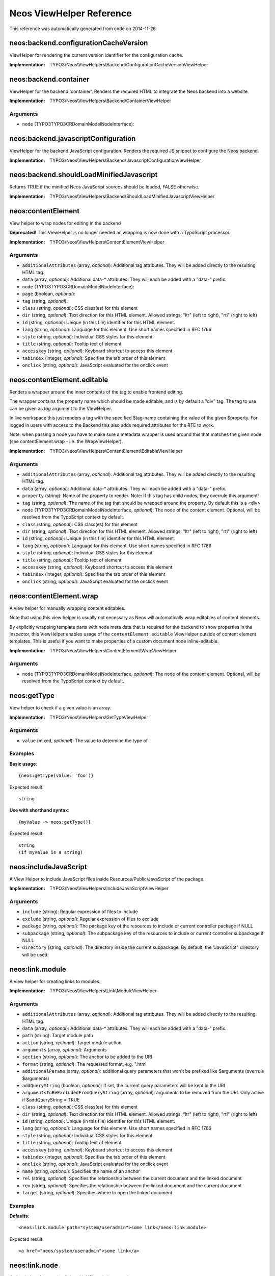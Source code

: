 .. _Neos ViewHelper Reference:

Neos ViewHelper Reference
=========================

This reference was automatically generated from code on 2014-11-26


neos:backend.configurationCacheVersion
--------------------------------------

ViewHelper for rendering the current version identifier for the
configuration cache.

:Implementation: TYPO3\\Neos\\ViewHelpers\\Backend\\ConfigurationCacheVersionViewHelper





neos:backend.container
----------------------

ViewHelper for the backend 'container'. Renders the required HTML to integrate
the Neos backend into a website.

:Implementation: TYPO3\\Neos\\ViewHelpers\\Backend\\ContainerViewHelper




Arguments
*********

* ``node`` (TYPO3\TYPO3CR\Domain\Model\NodeInterface): 




neos:backend.javascriptConfiguration
------------------------------------

ViewHelper for the backend JavaScript configuration. Renders the required JS snippet to configure
the Neos backend.

:Implementation: TYPO3\\Neos\\ViewHelpers\\Backend\\JavascriptConfigurationViewHelper





neos:backend.shouldLoadMinifiedJavascript
-----------------------------------------

Returns TRUE if the minified Neos JavaScript sources should be loaded, FALSE otherwise.

:Implementation: TYPO3\\Neos\\ViewHelpers\\Backend\\ShouldLoadMinifiedJavascriptViewHelper





neos:contentElement
-------------------

View helper to wrap nodes for editing in the backend

**Deprecated!** This ViewHelper is no longer needed as wrapping is now done with a TypoScript processor.

:Implementation: TYPO3\\Neos\\ViewHelpers\\ContentElementViewHelper




Arguments
*********

* ``additionalAttributes`` (array, *optional*): Additional tag attributes. They will be added directly to the resulting HTML tag.

* ``data`` (array, *optional*): Additional data-* attributes. They will each be added with a "data-" prefix.

* ``node`` (TYPO3\TYPO3CR\Domain\Model\NodeInterface): 

* ``page`` (boolean, *optional*): 

* ``tag`` (string, *optional*): 

* ``class`` (string, *optional*): CSS class(es) for this element

* ``dir`` (string, *optional*): Text direction for this HTML element. Allowed strings: "ltr" (left to right), "rtl" (right to left)

* ``id`` (string, *optional*): Unique (in this file) identifier for this HTML element.

* ``lang`` (string, *optional*): Language for this element. Use short names specified in RFC 1766

* ``style`` (string, *optional*): Individual CSS styles for this element

* ``title`` (string, *optional*): Tooltip text of element

* ``accesskey`` (string, *optional*): Keyboard shortcut to access this element

* ``tabindex`` (integer, *optional*): Specifies the tab order of this element

* ``onclick`` (string, *optional*): JavaScript evaluated for the onclick event




neos:contentElement.editable
----------------------------

Renders a wrapper around the inner contents of the tag to enable frontend editing.

The wrapper contains the property name which should be made editable, and is by default
a "div" tag. The tag to use can be given as `tag` argument to the ViewHelper.

In live workspace this just renders a tag with the specified $tag-name containing the value of the given $property.
For logged in users with access to the Backend this also adds required attributes for the RTE to work.

Note: when passing a node you have to make sure a metadata wrapper is used around this that matches the given node
(see contentElement.wrap - i.e. the WrapViewHelper).

:Implementation: TYPO3\\Neos\\ViewHelpers\\ContentElement\\EditableViewHelper




Arguments
*********

* ``additionalAttributes`` (array, *optional*): Additional tag attributes. They will be added directly to the resulting HTML tag.

* ``data`` (array, *optional*): Additional data-* attributes. They will each be added with a "data-" prefix.

* ``property`` (string): Name of the property to render. Note: If this tag has child nodes, they overrule this argument!

* ``tag`` (string, *optional*): The name of the tag that should be wrapped around the property. By default this is a <div>

* ``node`` (TYPO3\TYPO3CR\Domain\Model\NodeInterface, *optional*): The node of the content element. Optional, will be resolved from the TypoScript context by default.

* ``class`` (string, *optional*): CSS class(es) for this element

* ``dir`` (string, *optional*): Text direction for this HTML element. Allowed strings: "ltr" (left to right), "rtl" (right to left)

* ``id`` (string, *optional*): Unique (in this file) identifier for this HTML element.

* ``lang`` (string, *optional*): Language for this element. Use short names specified in RFC 1766

* ``style`` (string, *optional*): Individual CSS styles for this element

* ``title`` (string, *optional*): Tooltip text of element

* ``accesskey`` (string, *optional*): Keyboard shortcut to access this element

* ``tabindex`` (integer, *optional*): Specifies the tab order of this element

* ``onclick`` (string, *optional*): JavaScript evaluated for the onclick event




neos:contentElement.wrap
------------------------

A view helper for manually wrapping content editables.

Note that using this view helper is usually not necessary as Neos will automatically wrap editables of content
elements.

By explicitly wrapping template parts with node meta data that is required for the backend to show properties in the
inspector, this ViewHelper enables usage of the ``contentElement.editable`` ViewHelper outside of content element
templates. This is useful if you want to make properties of a custom document node inline-editable.

:Implementation: TYPO3\\Neos\\ViewHelpers\\ContentElement\\WrapViewHelper




Arguments
*********

* ``node`` (TYPO3\TYPO3CR\Domain\Model\NodeInterface, *optional*): The node of the content element. Optional, will be resolved from the TypoScript context by default.




neos:getType
------------

View helper to check if a given value is an array.

:Implementation: TYPO3\\Neos\\ViewHelpers\\GetTypeViewHelper




Arguments
*********

* ``value`` (mixed, *optional*): The value to determine the type of




Examples
********

**Basic usage**::

	{neos:getType(value: 'foo')}


Expected result::

	string


**Use with shorthand syntax**::

	{myValue -> neos:getType()}


Expected result::

	string
	(if myValue is a string)




neos:includeJavaScript
----------------------

A View Helper to include JavaScript files inside Resources/Public/JavaScript of the package.

:Implementation: TYPO3\\Neos\\ViewHelpers\\IncludeJavaScriptViewHelper




Arguments
*********

* ``include`` (string): Regular expression of files to include

* ``exclude`` (string, *optional*): Regular expression of files to exclude

* ``package`` (string, *optional*): The package key of the resources to include or current controller package if NULL

* ``subpackage`` (string, *optional*): The subpackage key of the resources to include or current controller subpackage if NULL

* ``directory`` (string, *optional*): The directory inside the current subpackage. By default, the "JavaScript" directory will be used.




neos:link.module
----------------

A view helper for creating links to modules.

:Implementation: TYPO3\\Neos\\ViewHelpers\\Link\\ModuleViewHelper




Arguments
*********

* ``additionalAttributes`` (array, *optional*): Additional tag attributes. They will be added directly to the resulting HTML tag.

* ``data`` (array, *optional*): Additional data-* attributes. They will each be added with a "data-" prefix.

* ``path`` (string): Target module path

* ``action`` (string, *optional*): Target module action

* ``arguments`` (array, *optional*): Arguments

* ``section`` (string, *optional*): The anchor to be added to the URI

* ``format`` (string, *optional*): The requested format, e.g. ".html

* ``additionalParams`` (array, *optional*): additional query parameters that won't be prefixed like $arguments (overrule $arguments)

* ``addQueryString`` (boolean, *optional*): If set, the current query parameters will be kept in the URI

* ``argumentsToBeExcludedFromQueryString`` (array, *optional*): arguments to be removed from the URI. Only active if $addQueryString = TRUE

* ``class`` (string, *optional*): CSS class(es) for this element

* ``dir`` (string, *optional*): Text direction for this HTML element. Allowed strings: "ltr" (left to right), "rtl" (right to left)

* ``id`` (string, *optional*): Unique (in this file) identifier for this HTML element.

* ``lang`` (string, *optional*): Language for this element. Use short names specified in RFC 1766

* ``style`` (string, *optional*): Individual CSS styles for this element

* ``title`` (string, *optional*): Tooltip text of element

* ``accesskey`` (string, *optional*): Keyboard shortcut to access this element

* ``tabindex`` (integer, *optional*): Specifies the tab order of this element

* ``onclick`` (string, *optional*): JavaScript evaluated for the onclick event

* ``name`` (string, *optional*): Specifies the name of an anchor

* ``rel`` (string, *optional*): Specifies the relationship between the current document and the linked document

* ``rev`` (string, *optional*): Specifies the relationship between the linked document and the current document

* ``target`` (string, *optional*): Specifies where to open the linked document




Examples
********

**Defaults**::

	<neos:link.module path="system/useradmin">some link</neos:link.module>


Expected result::

	<a href="neos/system/useradmin">some link</a>




neos:link.node
--------------

A view helper for creating links with URIs pointing to nodes.

The target node can be provided as string or as a Node object; if not specified
at all, the generated URI will refer to the current document node inside the TypoScript context.

When specifying the ``node`` argument as string, the following conventions apply:

*``node`` starts with ``/``:*
The given path is an absolute node path and is treated as such.
Example: ``/sites/acmecom/home/about/us``

*``node`` does not start with ``/``:*
The given path is treated as a path relative to the current node.
Examples: given that the current node is ``/sites/acmecom/products/``,
``stapler`` results in ``/sites/acmecom/products/stapler``,
``../about`` results in ``/sites/acmecom/about/``,
``./neos/info`` results in ``/sites/acmecom/products/neos/info``.

*``node`` starts with a tilde character (``~``):*
The given path is treated as a path relative to the current site node.
Example: given that the current node is ``/sites/acmecom/products/``,
``~/about/us`` results in ``/sites/acmecom/about/us``,
``~`` results in ``/sites/acmecom``.

:Implementation: TYPO3\\Neos\\ViewHelpers\\Link\\NodeViewHelper




Arguments
*********

* ``additionalAttributes`` (array, *optional*): Additional tag attributes. They will be added directly to the resulting HTML tag.

* ``data`` (array, *optional*): Additional data-* attributes. They will each be added with a "data-" prefix.

* ``node`` (mixed, *optional*): A node object or a string node path or NULL to resolve the current document node

* ``format`` (string, *optional*): Format to use for the URL, for example "html" or "json

* ``absolute`` (boolean, *optional*): If set, an absolute URI is rendered

* ``arguments`` (array, *optional*): Additional arguments to be passed to the UriBuilder (for example pagination parameters)

* ``section`` (string, *optional*): The anchor to be added to the URI

* ``addQueryString`` (boolean, *optional*): If set, the current query parameters will be kept in the URI

* ``argumentsToBeExcludedFromQueryString`` (array, *optional*): arguments to be removed from the URI. Only active if $addQueryString = TRUE

* ``baseNodeName`` (string, *optional*): The variable the node will be assigned to for the rendered child content

* ``nodeVariableName`` (string, *optional*): The name of the base node inside the TypoScript context to use for the ContentContext or resolving relative paths

* ``class`` (string, *optional*): CSS class(es) for this element

* ``dir`` (string, *optional*): Text direction for this HTML element. Allowed strings: "ltr" (left to right), "rtl" (right to left)

* ``id`` (string, *optional*): Unique (in this file) identifier for this HTML element.

* ``lang`` (string, *optional*): Language for this element. Use short names specified in RFC 1766

* ``style`` (string, *optional*): Individual CSS styles for this element

* ``title`` (string, *optional*): Tooltip text of element

* ``accesskey`` (string, *optional*): Keyboard shortcut to access this element

* ``tabindex`` (integer, *optional*): Specifies the tab order of this element

* ``onclick`` (string, *optional*): JavaScript evaluated for the onclick event

* ``name`` (string, *optional*): Specifies the name of an anchor

* ``rel`` (string, *optional*): Specifies the relationship between the current document and the linked document

* ``rev`` (string, *optional*): Specifies the relationship between the linked document and the current document

* ``target`` (string, *optional*): Specifies where to open the linked document




Examples
********

**Defaults**::

	<neos:link.node>some link</neos:link.node>


Expected result::

	<a href="sites/mysite.com/homepage/about.html">some link</a>
	(depending on current node, format etc.)


**Generating a link with an absolute URI**::

	<neos:link.node absolute="{true"}>bookmark this page</neos:link.node>


Expected result::

	<a href="http://www.example.org/homepage/about.html">bookmark this page</a>
	(depending on current workspace, current node, format, host etc.)


**Target node given as absolute node path**::

	<neos:link.node node="/sites/exampleorg/contact/imprint">Corporate imprint</neos:link.node>


Expected result::

	<a href="contact/imprint.html">Corporate imprint</a>
	(depending on current workspace, current node, format etc.)


**Target node given as relative node path**::

	<neos:link.node node="~/about/us">About us</neos:link.node>


Expected result::

	<a href="about/us.html">About us</a>
	(depending on current workspace, current node, format etc.)


**Node label as tag content**::

	<neos:link.node node="/sites/exampleorg/contact/imprint" />


Expected result::

	<a href="contact/imprint.html">Imprint</a>
	(depending on current workspace, current node, format etc.)


**Dynamic tag content involving the linked node's properties**::

	<neos:link.node node="about-us">see our <span>{linkedNode.label}</span> page</neos:link.node>


Expected result::

	<a href="about-us.html">see our <span>About Us</span> page</a>
	(depending on current workspace, current node, format etc.)




neos:standaloneView
-------------------

A View Helper to render a fluid template based on the given template path and filename.

This will just set up a standalone Fluid view and render the template found at the
given path and filename. Any arguments passed will be assigned to that template,
the rendering result is returned.

:Implementation: TYPO3\\Neos\\ViewHelpers\\StandaloneViewViewHelper




Arguments
*********

* ``templatePathAndFilename`` (string): Path and filename of the template to render

* ``arguments`` (array, *optional*): Arguments to assign to the template before rendering




Examples
********

**Basic usage**::

	<neos:standaloneView templatePathAndFilename="fancyTemplatePathAndFilename" arguments="{foo: bar, quux: baz}" />


Expected result::

	<some><fancy/></html
	(depending on template and arguments given)




neos:uri.module
---------------

A view helper for creating links to modules.

:Implementation: TYPO3\\Neos\\ViewHelpers\\Uri\\ModuleViewHelper




Arguments
*********

* ``path`` (string): Target module path

* ``action`` (string, *optional*): Target module action

* ``arguments`` (array, *optional*): Arguments

* ``section`` (string, *optional*): The anchor to be added to the URI

* ``format`` (string, *optional*): The requested format, e.g. ".html

* ``additionalParams`` (array, *optional*): additional query parameters that won't be prefixed like $arguments (overrule $arguments)

* ``addQueryString`` (boolean, *optional*): If set, the current query parameters will be kept in the URI

* ``argumentsToBeExcludedFromQueryString`` (array, *optional*): arguments to be removed from the URI. Only active if $addQueryString = TRUE




Examples
********

**Defaults**::

	<link rel="some-module" href="{neos:link.module(path: 'system/useradmin')}" />


Expected result::

	<link rel="some-module" href="neos/system/useradmin" />




neos:uri.node
-------------

A view helper for creating URIs pointing to nodes.

The target node can be provided as string or as a Node object; if not specified
at all, the generated URI will refer to the current document node inside the TypoScript context.

When specifying the ``node`` argument as string, the following conventions apply:

*``node`` starts with ``/``:*
The given path is an absolute node path and is treated as such.
Example: ``/sites/acmecom/home/about/us``

*``node`` does not start with ``/``:*
The given path is treated as a path relative to the current node.
Examples: given that the current node is ``/sites/acmecom/products/``,
``stapler`` results in ``/sites/acmecom/products/stapler``,
``../about`` results in ``/sites/acmecom/about/``,
``./neos/info`` results in ``/sites/acmecom/products/neos/info``.

*``node`` starts with a tilde character (``~``):*
The given path is treated as a path relative to the current site node.
Example: given that the current node is ``/sites/acmecom/products/``,
``~/about/us`` results in ``/sites/acmecom/about/us``,
``~`` results in ``/sites/acmecom``.

:Implementation: TYPO3\\Neos\\ViewHelpers\\Uri\\NodeViewHelper




Arguments
*********

* ``node`` (mixed, *optional*): A node object or a string node path (absolute or relative) or NULL to resolve the current document node

* ``format`` (string, *optional*): Format to use for the URL, for example "html" or "json

* ``absolute`` (boolean, *optional*): If set, an absolute URI is rendered

* ``arguments`` (array, *optional*): Additional arguments to be passed to the UriBuilder (for example pagination parameters)

* ``section`` (string, *optional*): 

* ``addQueryString`` (boolean, *optional*): If set, the current query parameters will be kept in the URI

* ``argumentsToBeExcludedFromQueryString`` (array, *optional*): arguments to be removed from the URI. Only active if $addQueryString = TRUE

* ``baseNodeName`` (string, *optional*): The name of the base node inside the TypoScript context to use for the ContentContext or resolving relative paths




Examples
********

**Default**::

	<neos:uri.node />


Expected result::

	homepage/about.html
	(depending on current workspace, current node, format etc.)


**Generating an absolute URI**::

	<neos:uri.node absolute="{true"} />


Expected result::

	http://www.example.org/homepage/about.html
	(depending on current workspace, current node, format, host etc.)


**Target node given as absolute node path**::

	<neos:uri.node node="/sites/acmecom/about/us" />


Expected result::

	about/us.html
	(depending on current workspace, current node, format etc.)


**Target node given as relative node path**::

	<neos:uri.node node="~/about/us" />


Expected result::

	about/us.html
	(depending on current workspace, current node, format etc.)




